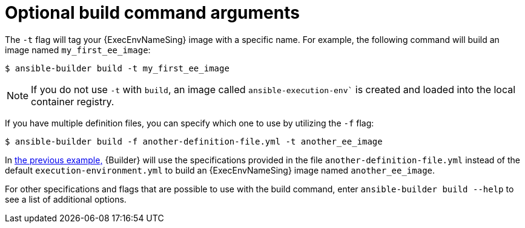 [id="con-optional-build-command-arguments"]

= Optional build command arguments

The `-t` flag will tag your {ExecEnvNameSing} image with a specific name. For example, the following command will build an image named `my_first_ee_image`:

====
----
$ ansible-builder build -t my_first_ee_image
----
====

[NOTE]
====
If you do not use `-t` with `build`, an image called `ansible-execution-env`` is created and loaded into the local container registry.
====

If you have multiple definition files, you can specify which one to use by utilizing the `-f` flag:

[[example1]]
====
----
$ ansible-builder build -f another-definition-file.yml -t another_ee_image
----
====

In <<example1, the previous example,>> {Builder} will use the specifications provided in the file `another-definition-file.yml` instead of the default `execution-environment.yml` to build an {ExecEnvNameSing} image named `another_ee_image`.

For other specifications and flags that are possible to use with the build command, enter `ansible-builder build --help` to see a list of additional options.
